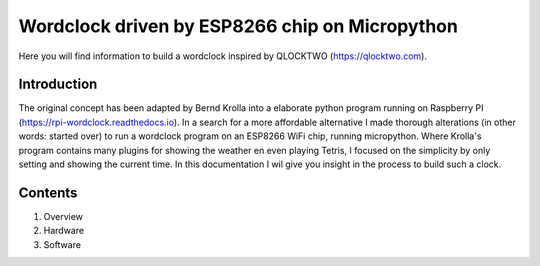 Wordclock driven by ESP8266 chip on Micropython
=======================================

Here you will find information to build a wordclock inspired by QLOCKTWO (https://qlocktwo.com). 

Introduction
------------
The original concept has been adapted by Bernd Krolla into a elaborate python program running on Raspberry PI (https://rpi-wordclock.readthedocs.io). In a search for a more affordable alternative I made thorough alterations (in other words: started over) to run a wordclock program on an ESP8266 WiFi chip, running micropython. Where Krolla's program contains many plugins for showing the weather en even playing Tetris, I focused on the simplicity by only setting and showing the current time. In this documentation I wil give you insight in the process to build such a clock. 

Contents
--------
1. Overview
2. Hardware
3. Software
